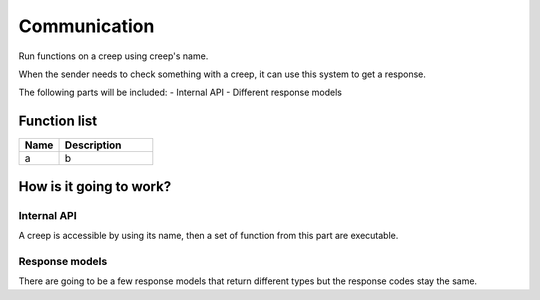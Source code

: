 ########################################################################
Communication
########################################################################

Run functions on a creep using creep's name.

When the sender needs to check something with a creep, it can use this system to get a response.

The following parts will be included:
- Internal API
- Different response models

********************
Function list
********************

.. csv-table::
  :header: Name, Description
  :widths: 30 70
  
  a, b

************************
How is it going to work?
************************
 
Internal API
==============

A creep is accessible by using its name, then a set of function from this part are executable.

Response models
==============

There are going to be a few response models that return different types but the response codes stay the same.